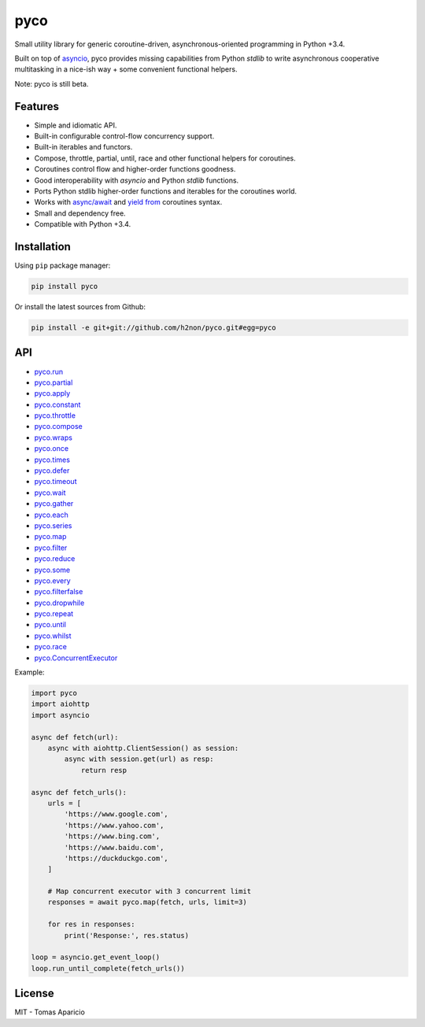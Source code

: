 pyco |Build Status| |PyPI| |Coverage Status| |Documentation Status|
===================================================================

Small utility library for generic coroutine-driven, asynchronous-oriented programming in Python +3.4.

Built on top of `asyncio`_, pyco provides missing capabilities from Python `stdlib`
to write asynchronous cooperative multitasking in a nice-ish way + some convenient functional helpers.

Note: pyco is still beta.

Features
--------

-  Simple and idiomatic API.
-  Built-in configurable control-flow concurrency support.
-  Built-in iterables and functors.
-  Compose, throttle, partial, until, race and other functional helpers for coroutines.
-  Coroutines control flow and higher-order functions goodness.
-  Good interoperability with `asyncio` and Python `stdlib` functions.
-  Ports Python stdlib higher-order functions and iterables for the coroutines world.
-  Works with `async/await`_ and `yield from`_ coroutines syntax.
-  Small and dependency free.
-  Compatible with Python +3.4.

Installation
------------

Using ``pip`` package manager:

.. code-block:: bash

    pip install pyco

Or install the latest sources from Github:

.. code-block:: bash

    pip install -e git+git://github.com/h2non/pyco.git#egg=pyco


API
---

- pyco.run_
- pyco.partial_
- pyco.apply_
- pyco.constant_
- pyco.throttle_
- pyco.compose_
- pyco.wraps_
- pyco.once_
- pyco.times_
- pyco.defer_
- pyco.timeout_
- pyco.wait_
- pyco.gather_
- pyco.each_
- pyco.series_
- pyco.map_
- pyco.filter_
- pyco.reduce_
- pyco.some_
- pyco.every_
- pyco.filterfalse_
- pyco.dropwhile_
- pyco.repeat_
- pyco.until_
- pyco.whilst_
- pyco.race_
- pyco.ConcurrentExecutor_


.. _pyco.map: http://pyco.readthedocs.io/api.html#pyco.map
.. _pyco.run: http://pyco.readthedocs.io/api.html#pyco.run
.. _pyco.each: http://pyco.readthedocs.io/api.html#pyco.each
.. _pyco.some: http://pyco.readthedocs.io/api.html#pyco.some
.. _pyco.race: http://pyco.readthedocs.io/api.html#pyco.race
.. _pyco.once: http://pyco.readthedocs.io/api.html#pycoonce
.. _pyco.wait: http://pyco.readthedocs.io/api.html#pycowait
.. _pyco.wraps: http://pyco.readthedocs.io/api.html#pycowraps
.. _pyco.defer: http://pyco.readthedocs.io/api.html#pycodefer
.. _pyco.apply: http://pyco.readthedocs.io/api.html#pycoapply
.. _pyco.every: http://pyco.readthedocs.io/api.html#pycoevery
.. _pyco.until: http://pyco.readthedocs.io/api.html#pycountil
.. _pyco.times: http://pyco.readthedocs.io/api.html#pycotimes
.. _pyco.series: http://pyco.readthedocs.io/api.html#pycosearies
.. _pyco.gather: http://pyco.readthedocs.io/api.html#pycogather
.. _pyco.repeat: http://pyco.readthedocs.io/api.html#pycorepeat
.. _pyco.reduce: http://pyco.readthedocs.io/api.html#pycoreduce
.. _pyco.filter: http://pyco.readthedocs.io/api.html#pycofilter
.. _pyco.whilst: http://pyco.readthedocs.io/api.html#pycowhilst
.. _pyco.partial: http://pyco.readthedocs.io/api.html#pycopartial
.. _pyco.timeout: http://pyco.readthedocs.io/api.html#pycotimeout
.. _pyco.compose: http://pyco.readthedocs.io/api.html#pycocompose
.. _pyco.throttle: http://pyco.readthedocs.io/api.html#pycothrottle
.. _pyco.constant: http://pyco.readthedocs.io/api.html#pycoconstant
.. _pyco.dropwhile: http://pyco.readthedocs.io/api.html#pycodropwhile
.. _pyco.filterfalse: http://pyco.readthedocs.io/api.html#pycofilterfalse
.. _pyco.concurrent: http://pyco.readthedocs.io/api.html#pycoconcurrent
.. _pyco.ConcurrentExecutor: http://pyco.readthedocs.io/api.html#pycoConcurrentExecutor

Example:

.. code-block:: python

    import pyco
    import aiohttp
    import asyncio

    async def fetch(url):
        async with aiohttp.ClientSession() as session:
            async with session.get(url) as resp:
                return resp

    async def fetch_urls():
        urls = [
            'https://www.google.com',
            'https://www.yahoo.com',
            'https://www.bing.com',
            'https://www.baidu.com',
            'https://duckduckgo.com',
        ]

        # Map concurrent executor with 3 concurrent limit
        responses = await pyco.map(fetch, urls, limit=3)

        for res in responses:
            print('Response:', res.status)

    loop = asyncio.get_event_loop()
    loop.run_until_complete(fetch_urls())


License
-------

MIT - Tomas Aparicio

.. _asynchronous: http://python.org
.. _asyncio: https://docs.python.org/3.5/library/asyncio.html
.. _Python: http://python.org
.. _annotated API reference: https://h2non.github.io/pyco
.. _async/await: https://www.python.org/dev/peps/pep-0492/
.. _yield from: https://www.python.org/dev/peps/pep-0380/

.. |Build Status| image:: https://travis-ci.org/h2non/pyco.svg?branch=master
   :target: https://travis-ci.org/h2non/pyco
.. |PyPI| image:: https://img.shields.io/pypi/v/pyco.svg?maxAge=2592000?style=flat-square
   :target: https://pypi.python.org/pypi/pyco
.. |Coverage Status| image:: https://coveralls.io/repos/github/h2non/pyco/badge.svg?branch=master
   :target: https://coveralls.io/github/h2non/pyco?branch=master
.. |Documentation Status| image:: https://readthedocs.org/projects/pyco/badge/?version=latest
   :target: http://pyco.readthedocs.io/en/latest/?badge=latest
